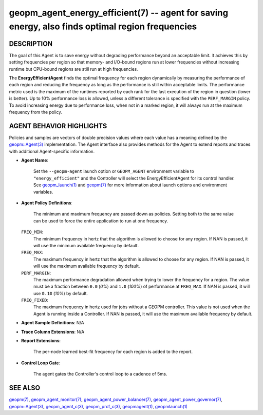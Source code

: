.. role:: raw-html-m2r(raw)
   :format: html


geopm_agent_energy_efficient(7) -- agent for saving energy, also finds optimal region frequencies
=================================================================================================






DESCRIPTION
-----------

The goal of this Agent is to save energy without degrading performance
beyond an acceptable limit.  It achieves this by setting frequencies
per region so that memory- and I/O-bound regions run at lower
frequencies without increasing runtime but CPU-bound regions are still
run at high frequencies.

The **EnergyEfficientAgent** finds the optimal frequency for each region
dynamically by measuring the performance of each region and reducing
the frequency as long as the performance is still within acceptable
limits.  The performance metric used is the maximum of the runtimes
reported by each rank for the last execution of the region in question
(lower is better).  Up to 10% performance loss is allowed, unless a
different tolerance is specified with the ``PERF_MARGIN`` policy.  To
avoid increasing energy due to performance loss, when not in a marked
region, it will always run at the maximum frequency from the policy.

AGENT BEHAVIOR HIGHLIGHTS
-------------------------

Policies and samples are vectors of double precision values where each
value has a meaning defined by the `geopm::Agent(3) <GEOPM_CXX_MAN_Agent.3.html>`_ implementation.
The Agent interface also provides methods for the Agent to extend
reports and traces with additional Agent-specific information.


* 
  **Agent Name**:

      Set the ``--geopm-agent`` launch option or ``GEOPM_AGENT`` environment
      variable to ``"energy_efficient"`` and the Controller will select the
      EnergyEfficientAgent for its control handler.  See
      `geopm_launch(1) <geopm_launch.1.html>`_ and `geopm(7) <geopm.7.html>`_ for more information about
      launch options and environment variables.

* 
  **Agent Policy Definitions**:

      The minimum and maximum frequency are passed down as policies.
      Setting both to the same value can be used to force the entire
      application to run at one frequency.

  ``FREQ_MIN``\ :
      The minimum frequency in hertz that the algorithm is
      allowed to choose for any region.  If NAN is passed, it
      will use the minimum available frequency by default.


  ``FREQ_MAX``\ :
      The maximum frequency in hertz that the algorithm is
      allowed to choose for any region.  If NAN is passed, it
      will use the maximum available frequency by default.


  ``PERF_MARGIN``\ :
      The maximum performance degradation allowed when
      trying to lower the frequency for a region.  The
      value must be a fraction between ``0.0`` (*0%*) and
      ``1.0`` (*100%*) of performance at ``FREQ_MAX``. If NAN is
      passed, it will use ``0.10`` (*10%*) by default.


  ``FREQ_FIXED``\ :
      The maximum frequency in hertz used for jobs without a
      GEOPM controller.  This value is not used when the
      Agent is running inside a Controller. If NAN is
      passed, it will use the maximum available frequency by
      default.

* 
  **Agent Sample Definitions**\ :
  N/A

* 
  **Trace Column Extensions**\ :
  N/A

* 
  **Report Extensions**\ :

      The per-node learned best-fit frequency for each region is added to
      the report.

* 
  **Control Loop Gate**\ :

      The agent gates the Controller's control loop to a cadence of 5ms.

SEE ALSO
--------

`geopm(7) <geopm.7.html>`_\ ,
`geopm_agent_monitor(7) <geopm_agent_monitor.7.html>`_\ ,
`geopm_agent_power_balancer(7) <geopm_agent_power_balancer.7.html>`_\ ,
`geopm_agent_power_governor(7) <geopm_agent_power_governor.7.html>`_\ ,
`geopm::Agent(3) <GEOPM_CXX_MAN_Agent.3.html>`_\ ,
`geopm_agent_c(3) <geopm_agent_c.3.html>`_\ ,
`geopm_prof_c(3) <geopm_prof_c.3.html>`_\ ,
`geopmagent(1) <geopmagent.1.html>`_\ ,
`geopmlaunch(1) <geopmlaunch.1.html>`_
